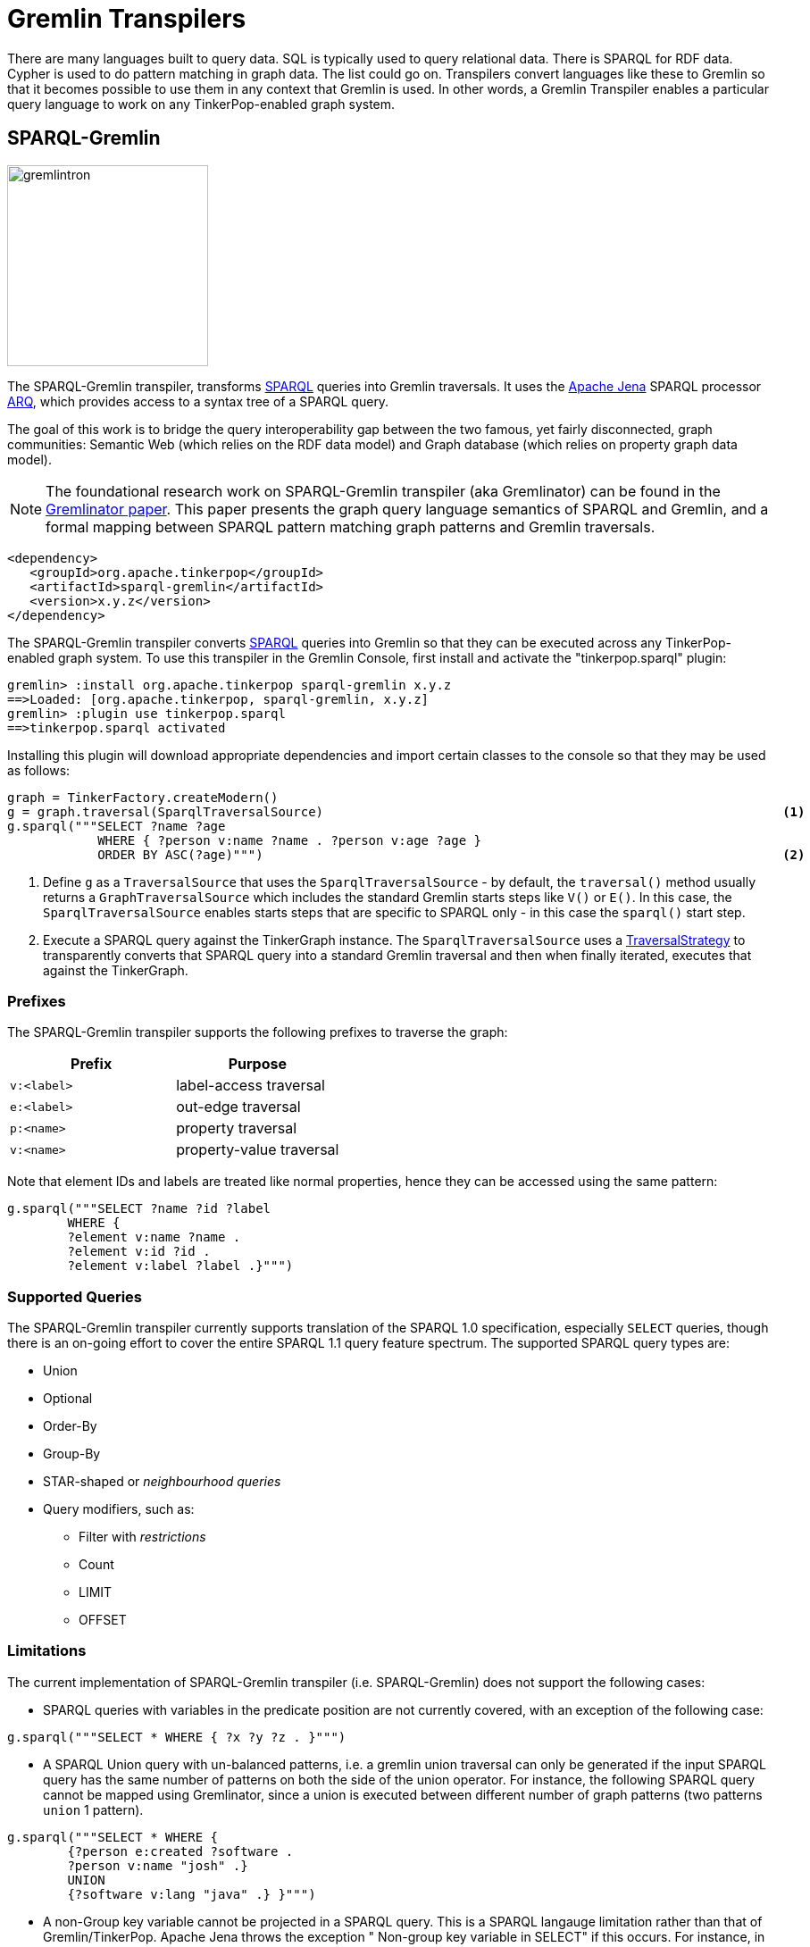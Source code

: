 ////
Licensed to the Apache Software Foundation (ASF) under one or more
contributor license agreements.  See the NOTICE file distributed with
this work for additional information regarding copyright ownership.
The ASF licenses this file to You under the Apache License, Version 2.0
(the "License"); you may not use this file except in compliance with
the License.  You may obtain a copy of the License at

  http://www.apache.org/licenses/LICENSE-2.0

Unless required by applicable law or agreed to in writing, software
distributed under the License is distributed on an "AS IS" BASIS,
WITHOUT WARRANTIES OR CONDITIONS OF ANY KIND, either express or implied.
See the License for the specific language governing permissions and
limitations under the License.
////
[[transpilers]]
= Gremlin Transpilers

There are many languages built to query data. SQL is typically used to query relational data. There is SPARQL for RDF
data. Cypher is used to do pattern matching in graph data. The list could go on. Transpilers convert languages like
these to Gremlin so that it becomes possible to use them in any context that Gremlin is used. In other words, a
Gremlin Transpiler enables a particular query language to work on any TinkerPop-enabled graph system.

== SPARQL-Gremlin

image::gremlintron.png[width=225]

The SPARQL-Gremlin transpiler, transforms link:https://en.wikipedia.org/wiki/SPARQL[SPARQL] queries into Gremlin
traversals. It uses the https://jena.apache.org/index.html[Apache Jena] SPARQL processor
link:https://jena.apache.org/documentation/query/index.html[ARQ], which provides access to a syntax tree of a
SPARQL query.

The goal of this work is to bridge the query interoperability gap between the two famous, yet fairly disconnected,
graph communities: Semantic Web (which relies on the RDF data model) and Graph database (which relies on property graph
data model).

NOTE: The foundational research work on SPARQL-Gremlin transpiler (aka Gremlinator) can be found in the
link:https://arxiv.org/pdf/1801.02911.pdf[Gremlinator paper]. This paper presents the graph query language semantics of
SPARQL and Gremlin, and a formal mapping between SPARQL pattern matching graph patterns and Gremlin traversals.

[source,xml]
----
<dependency>
   <groupId>org.apache.tinkerpop</groupId>
   <artifactId>sparql-gremlin</artifactId>
   <version>x.y.z</version>
</dependency>
----

The SPARQL-Gremlin transpiler converts link:https://en.wikipedia.org/wiki/SPARQL[SPARQL] queries into Gremlin so that
they can be executed across any TinkerPop-enabled graph system. To use this transpiler in the Gremlin Console, first
install and activate the "tinkerpop.sparql" plugin:

[source,text]
----
gremlin> :install org.apache.tinkerpop sparql-gremlin x.y.z
==>Loaded: [org.apache.tinkerpop, sparql-gremlin, x.y.z]
gremlin> :plugin use tinkerpop.sparql
==>tinkerpop.sparql activated
----

Installing this plugin will download appropriate dependencies and import certain classes to the console so that they
may be used as follows:

[gremlin-groovy,modern]
----
graph = TinkerFactory.createModern()
g = graph.traversal(SparqlTraversalSource)                                                             <1>
g.sparql("""SELECT ?name ?age
            WHERE { ?person v:name ?name . ?person v:age ?age }
            ORDER BY ASC(?age)""")                                                                     <2>
----

<1> Define `g` as a `TraversalSource` that uses the `SparqlTraversalSource` - by default, the `traversal()` method
usually returns a `GraphTraversalSource` which includes the standard Gremlin starts steps like `V()` or `E()`. In this
case, the `SparqlTraversalSource` enables starts steps that are specific to SPARQL only - in this case the `sparql()`
start step.
<2> Execute a SPARQL query against the TinkerGraph instance. The `SparqlTraversalSource` uses a
<<traversalstrategy,TraversalStrategy>> to transparently converts that SPARQL query into a standard Gremlin traversal
and then when finally iterated, executes that against the TinkerGraph.

[[prefixes]]
=== Prefixes

The SPARQL-Gremlin transpiler supports the following prefixes to traverse the graph:

[cols=",",options="header",]
|====================================
|Prefix |Purpose
|`v:<label>` |label-access traversal
|`e:<label>` |out-edge traversal
|`p:<name>` |property traversal
|`v:<name>` |property-value traversal
|====================================

Note that element IDs and labels are treated like normal properties, hence they can be accessed using the same pattern:

[gremlin-groovy,existing]
----
g.sparql("""SELECT ?name ?id ?label 
	WHERE { 
	?element v:name ?name . 
	?element v:id ?id . 
	?element v:label ?label .}""")
----

[[supported-queries]]
=== Supported Queries

The SPARQL-Gremlin transpiler currently supports translation of the SPARQL 1.0 specification, especially `SELECT`
queries, though there is an on-going effort to cover the entire SPARQL 1.1 query feature spectrum. The supported
SPARQL query types are:

* Union 
* Optional 
* Order-By 
* Group-By 
* STAR-shaped or _neighbourhood queries_ 
* Query modifiers, such as: 
** Filter with _restrictions_ 
** Count 
** LIMIT 
** OFFSET

[[limitations]]
=== Limitations

The current implementation of SPARQL-Gremlin transpiler (i.e. SPARQL-Gremlin) does not support the following cases:

* SPARQL queries with variables in the predicate position are not currently covered, with an exception of the following
case:

[source,groovy]
----
g.sparql("""SELECT * WHERE { ?x ?y ?z . }""")
----

* A SPARQL Union query with un-balanced patterns, i.e. a gremlin union traversal can only be generated if the input
SPARQL query has the same number of patterns on both the side of the union operator. For instance, the following
SPARQL query cannot be mapped using Gremlinator, since a union is executed between different number of graph patterns
(two patterns `union` 1 pattern).

[source,groovy]
----
g.sparql("""SELECT * WHERE {
	{?person e:created ?software .
	?person v:name "josh" .}
	UNION
	{?software v:lang "java" .} }""")
----

* A non-Group key variable cannot be projected in a SPARQL query. This is a SPARQL langauge limitation rather than that of Gremlin/TinkerPop. Apache Jena throws the exception " Non-group key variable in SELECT" if this occurs.
For instance, in a SPARQL query with GROUP-BY clause, only the variable on which the grouping is declared, can be projected. The following query is valid:

[source,groovy]
----
g.sparql("""SELECT ?age WHERE {
    ?person v:label "person" .
    ?person v:age ?age .
    ?person v:name ?name .} GROUP BY (?age)""")
----

Whereas, the following SPARQL query will be invalid:

[source,groovy]
----
g.sparql("""SELECT ?person WHERE {
      ?person v:label "person" .
      ?person v:age ?age .
      ?person v:name ?name .} GROUP BY (?age)""")
----


* In a SPARQL query with an ORDER-BY clause, the ordering occurs wrt to the first projected variable in the query. You may choose any number of variable to be projected, however, the first variable in the selection will be the ordering decider.
For instance, in the query:


[source,groovy]
----
g.sparql("""SELECT ?name ?age WHERE {
    ?person v:label "person" .
    ?person v:age ?age .
    ?person v:name ?name . } ORDER BY (?age)""")
----

the result set will be ordered according to the `?name` variable (in ascending order by default) despite having passed `?age` in the order by. Whereas, for the following query:

[source,groovy]
----
g.sparql("""SELECT ?age ?name WHERE {
    ?person v:label "person" .
    ?person v:age ?age .
    ?person v:name ?name . } ORDER BY (?age)""")
----

the result set will be ordered according to the `?age` (as it is the first projected variable). Finally, for the select all case (`SELECT *`):

[source,groovy]
----
g.sparql("""SELECT *
WHERE { ?person v:label "person" . ?person v:age ?age . ?person v:name ?name . } ORDER BY (?age)""")
----

The the variable encountered first will be the ordering decider, i.e. since we have `?person` being encountered first, the result set will be ordered according to the `?person` variable (which are vertex id).

* OPTIONAL
....
currently fixing this...
....

[[examples]]
=== Examples

The following section presents a comprehensive examples of SPARQL queries that are currently covered by the
SPARQL-Gremlin transpiler.

[[select-all]]
==== Select All

Select all vertices in the graph.

[gremlin-groovy,existing]
----
g.sparql("""SELECT * WHERE { }""")
----

[[match-constant-values]]
==== Match Constant Values

Select all vertices with the label `person`.

[gremlin-groovy,existing]
----
g.sparql("""SELECT * WHERE {  ?person v:label "person" .}""")
----

[[select-specific-elements]]
==== Select Specific Elements

Select the values of the properties `name` and `age` for each `person` vertex.

[gremlin-groovy,existing]
----
g.sparql("""SELECT ?name ?age
WHERE {
  ?person v:label "person" .
  ?person v:name ?name .
  ?person v:age ?age . }""")
----

[[pattern-matching]]
==== Pattern Matching

Select only those persons who created a project.

[gremlin-groovy,existing]
----
g.sparql("""SELECT ?name ?age
WHERE {
  ?person v:label "person" .
  ?person v:name ?name .
  ?person v:age ?age .
  ?person e:created ?project . }""")
----

[[filtering]]
==== Filtering

Select only those persons who are older than 30.

[gremlin-groovy,existing]
----
g.sparql("""SELECT ?name ?age
WHERE {
  ?person v:label "person" .
  ?person v:name ?name .
  ?person v:age ?age .
    FILTER (?age > 30) }""")
----

[[deduplication]]
==== Deduplication

Select the distinct names of the created projects.

[gremlin-groovy,existing]
----
g.sparql("""SELECT DISTINCT ?name
WHERE {
  ?person v:label "person" .
  ?person v:age ?age .
  ?person e:created ?project .
  ?project v:name ?name .
    FILTER (?age > 30)}""")
----

[[multiple-filters]]
==== Multiple Filters

Select the distinct names of all Java projects.

[gremlin-groovy,existing]
----
g.sparql("""SELECT DISTINCT ?name
WHERE {
  ?person v:label "person" .
  ?person v:age ?age .
  ?person e:created ?project .
  ?project v:name ?name .
  ?project v:lang ?lang .
    FILTER (?age > 30 && ?lang = "java") }""")
----

////
[[pattern-filters]]
==== Pattern Filter(s)

A different way to filter all person who created a project.

[gremlin-groovy,existing]
----
g.sparql("""SELECT ?name
WHERE {
  ?person v:label "person" .
  ?person v:name ?name .
    FILTER EXISTS { ?person e:created ?project } }""")
----

Filter all person who did not create a project.

[gremlin-groovy,existing]
----
g.sparql("""SELECT ?name
WHERE {
  ?person v:label "person" .
  ?person v:name ?name .
    FILTER NOT EXISTS { ?person e:created ?project } }""")
----
////

[[union]]
==== Union

Select all persons who have developed a software in java using union.

[gremlin-groovy,existing]
----
g.sparql("""SELECT * 
WHERE {
  {?person e:created ?software .}
  UNION
  {?software v:lang "java" .} }""")
----

[[optional]]
==== Optional

Return the names of the persons who have created a software in java and optionally python.

[source,groovy]
----
g.sparql("""SELECT ?person 
WHERE {
  ?person v:label "person" .
  ?person e:created ?software .
  ?software v:lang "java" .
  OPTIONAL {?software v:lang "python" . }}""")
----

[[order-by]]
==== Order By

Select all vertices with the label `person` and order them by their age.

[gremlin-groovy,existing]
----
g.sparql("""SELECT ?age ?name
WHERE {
  ?person v:label "person" .
  ?person v:age ?age .
  ?person v:name ?name .
} ORDER BY (?age))
----

[[group-by]]
==== Group By

Select all vertices with the label `person` and group them by their age.

[gremlin-groovy,existing]
----
g.sparql("""SELECT ?age 
WHERE {
  ?person v:label "person" .
  ?person v:age ?age .
} GROUP BY (?age)""")
----

[[mixedcomplexaggregation-based-queries]]
==== Mixed/complex/aggregation-based queries

Count the number of projects which have been created by persons under the age of 30 and group them by age. Return only
the top two.

[source,groovy]
----
g.sparql("""SELECT (COUNT(?project) as ?p)
WHERE {
  ?person v:label "person" .
  ?person v:age ?age . FILTER (?age < 30)
  ?person e:created ?project .
} GROUP BY (?age) LIMIT 2""")
----

[[meta-property-access]]
==== Meta-Property Access

Accessing the Meta-Property of a graph element. Meta-Property can be perceived as the reified statements in an RDF
graph.

[gremlin-groovy,theCrew]
----
g = graph.traversal(SparqlTraversalSource)
g.sparql("""SELECT ?name ?startTime
WHERE {
  ?person v:name "daniel" .
  ?person p:location ?location .
  ?location v:value ?name .
  ?location v:startTime ?startTime }""")
----

[[star-shaped-queries]]
==== STAR-shaped queries

STAR-shaped queries are the queries that form/follow a star-shaped execution plan. These in terms of graph traversals
can be perceived as path queries or neighborhood queries. For instance, getting all the information about a specific
`person` or `software`.

[gremlin-groovy,existing]
----
g.sparql("""SELECT ?age ?software ?lang ?name
WHERE {
  ?person v:name "josh" .
  ?person v:age ?age .
  ?person e:created ?software .
  ?software v:lang ?lang .
  ?software v:name ?name . }""")
----
